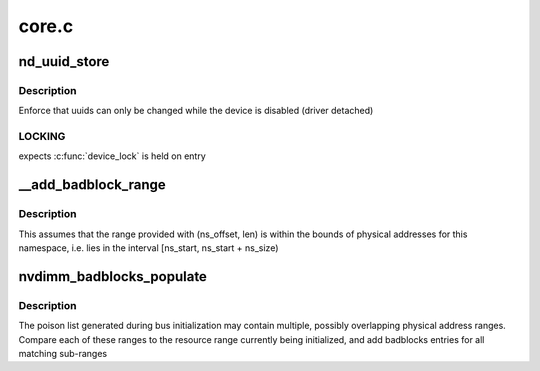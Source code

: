 .. -*- coding: utf-8; mode: rst -*-

======
core.c
======


.. _`nd_uuid_store`:

nd_uuid_store
=============

.. c:function:: int nd_uuid_store (struct device *dev, u8 **uuid_out, const char *buf, size_t len)

    :param struct device \*dev:
        container device for the uuid property

    :param u8 \*\*uuid_out:
        uuid buffer to replace

    :param const char \*buf:
        raw sysfs buffer to parse

    :param size_t len:

        *undescribed*



.. _`nd_uuid_store.description`:

Description
-----------

Enforce that uuids can only be changed while the device is disabled
(driver detached)



.. _`nd_uuid_store.locking`:

LOCKING
-------

expects :c:func:`device_lock` is held on entry



.. _`__add_badblock_range`:

__add_badblock_range
====================

.. c:function:: void __add_badblock_range (struct badblocks *bb, u64 ns_offset, u64 len)

    Convert a physical address range to bad sectors

    :param struct badblocks \*bb:
        badblocks instance to populate

    :param u64 ns_offset:
        namespace offset where the error range begins (in bytes)

    :param u64 len:
        number of bytes of poison to be added



.. _`__add_badblock_range.description`:

Description
-----------

This assumes that the range provided with (ns_offset, len) is within
the bounds of physical addresses for this namespace, i.e. lies in the
interval [ns_start, ns_start + ns_size)



.. _`nvdimm_badblocks_populate`:

nvdimm_badblocks_populate
=========================

.. c:function:: void nvdimm_badblocks_populate (struct nd_region *nd_region, struct badblocks *bb, const struct resource *res)

    Convert a list of poison ranges to badblocks

    :param struct nd_region \*nd_region:

        *undescribed*

    :param struct badblocks \*bb:
        badblocks instance to populate

    :param const struct resource \*res:
        resource range to consider



.. _`nvdimm_badblocks_populate.description`:

Description
-----------

The poison list generated during bus initialization may contain
multiple, possibly overlapping physical address ranges.  Compare each
of these ranges to the resource range currently being initialized,
and add badblocks entries for all matching sub-ranges

